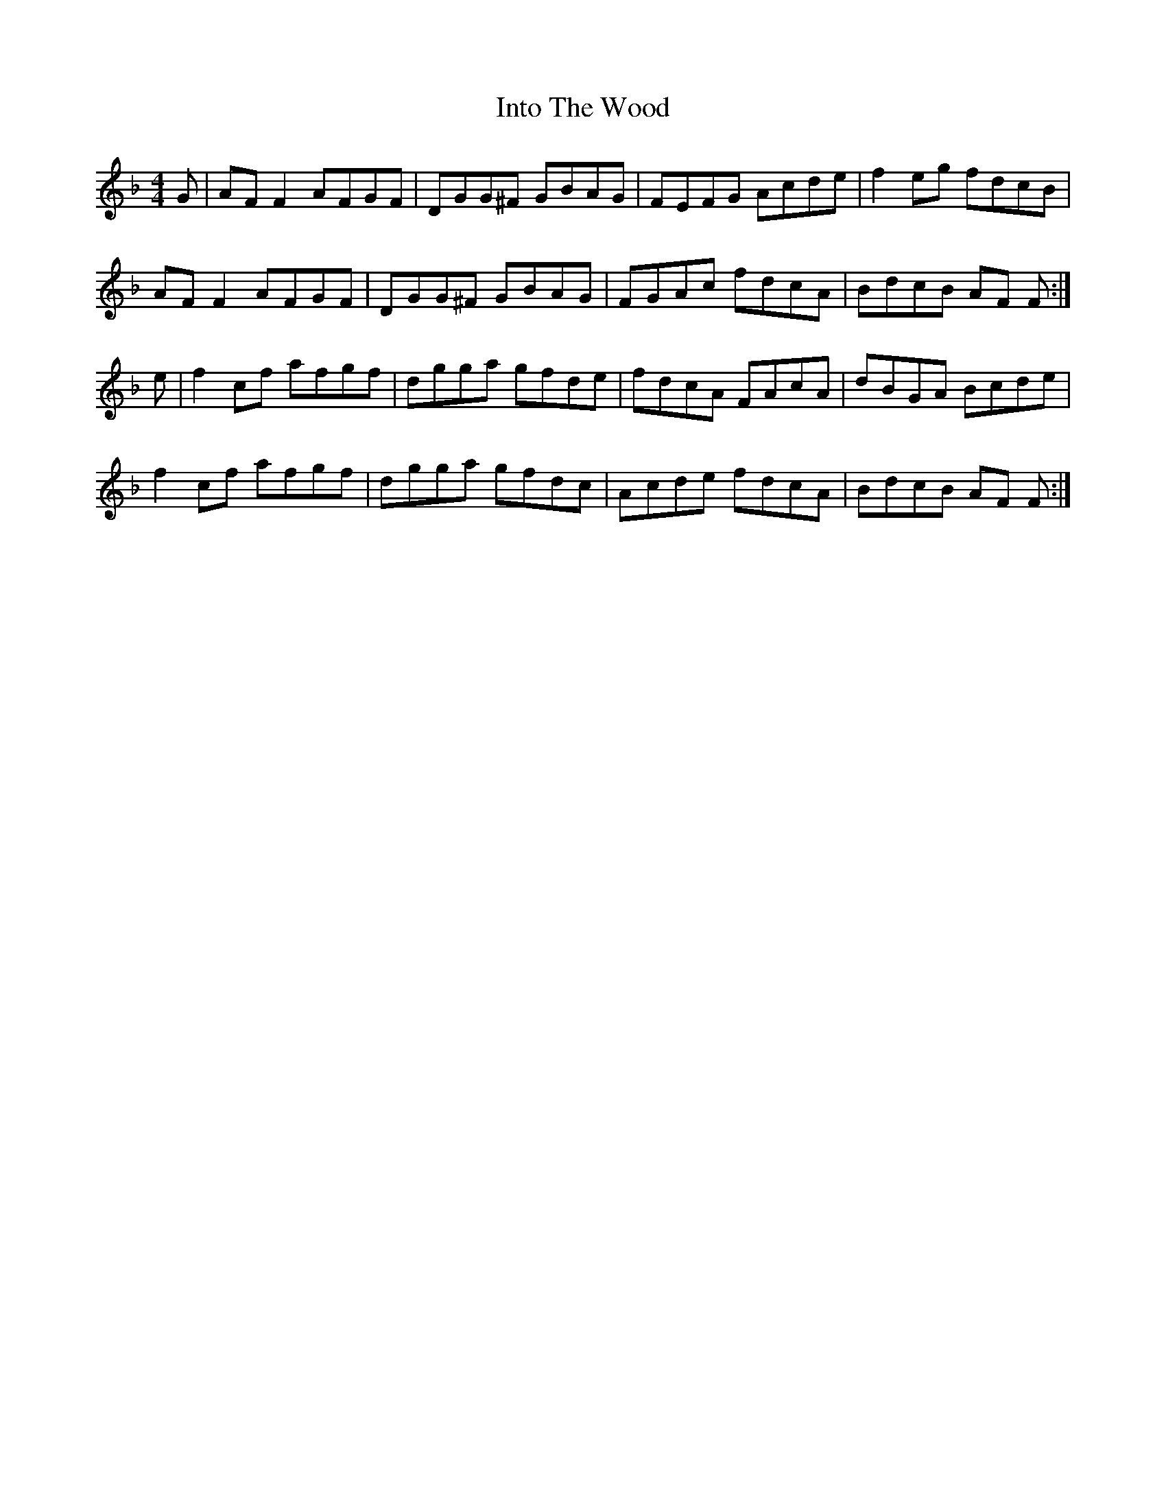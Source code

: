 X: 19026
T: Into The Wood
R: reel
M: 4/4
K: Fmajor
G|AF F2 AFGF|DGG^F GBAG|FEFG Acde|f2 eg fdcB|
AF F2 AFGF|DGG^F GBAG|FGAc fdcA|BdcB AF F:|
e|f2 cf afgf|dgga gfde|fdcA FAcA|dBGA Bcde|
f2 cf afgf|dgga gfdc|Acde fdcA|BdcB AF F:|

